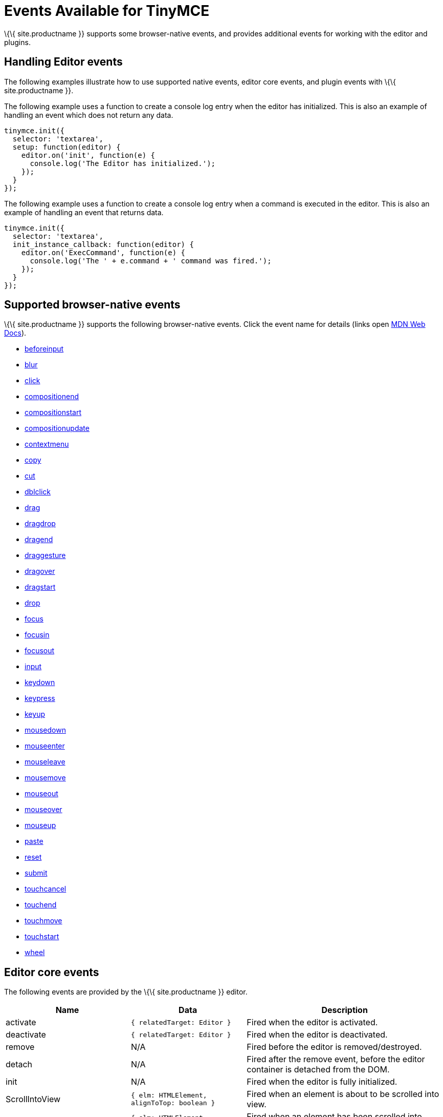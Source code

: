 = Events Available for TinyMCE

:title_nav: Available Events :description_short: List of common editor events :description: List of common editor events :keywords: Click DblClick MouseDown MouseUp MouseMove MouseOver MouseOut MouseEnter MouseLeave KeyDown KeyPress KeyUp ContextMenu Paste Init Focus Blur BeforeSetContent SetContent GetContent PreProcess PostProcess NodeChange Undo Redo Change Dirty Remove ExecCommand PastePreProcess PastePostProcess

\{\{ site.productname }} supports some browser-native events, and provides additional events for working with the editor and plugins.

== Handling Editor events

The following examples illustrate how to use supported native events, editor core events, and plugin events with \{\{ site.productname }}.

The following example uses a function to create a console log entry when the editor has initialized. This is also an example of handling an event which does not return any data.

[source,js]
----
tinymce.init({
  selector: 'textarea',
  setup: function(editor) {
    editor.on('init', function(e) {
      console.log('The Editor has initialized.');
    });
  }
});
----

The following example uses a function to create a console log entry when a command is executed in the editor. This is also an example of handling an event that returns data.

[source,js]
----
tinymce.init({
  selector: 'textarea',
  init_instance_callback: function(editor) {
    editor.on('ExecCommand', function(e) {
      console.log('The ' + e.command + ' command was fired.');
    });
  }
});
----

== Supported browser-native events

\{\{ site.productname }} supports the following browser-native events. Click the event name for details (links open https://developer.mozilla.org/[MDN Web Docs]).

* https://developer.mozilla.org/en-US/docs/Web/API/HTMLElement/beforeinput_event[beforeinput]
* https://developer.mozilla.org/en-US/docs/Web/API/Element/blur_event[blur]
* https://developer.mozilla.org/en-US/docs/Web/API/Element/click_event[click]
* https://developer.mozilla.org/en-US/docs/Web/API/Element/compositionend_event[compositionend]
* https://developer.mozilla.org/en-US/docs/Web/API/Element/compositionstart_event[compositionstart]
* https://developer.mozilla.org/en-US/docs/Web/API/Element/compositionupdate_event[compositionupdate]
* https://developer.mozilla.org/en-US/docs/Web/API/Element/contextmenu_event[contextmenu]
* https://developer.mozilla.org/en-US/docs/Web/API/Element/copy_event[copy]
* https://developer.mozilla.org/en-US/docs/Web/API/Element/cut_event[cut]
* https://developer.mozilla.org/en-US/docs/Web/API/Element/dblclick_event[dblclick]
* https://developer.mozilla.org/en-US/docs/Web/API/Document/drag_event[drag]
* https://developer.mozilla.org/en-US/docs/Web/Events#Non-standard_events[dragdrop]
* https://developer.mozilla.org/en-US/docs/Web/API/Document/dragend_event[dragend]
* https://developer.mozilla.org/en-US/docs/Web/Events#Non-standard_events[draggesture]
* https://developer.mozilla.org/en-US/docs/Web/API/Document/dragover_event[dragover]
* https://developer.mozilla.org/en-US/docs/Web/API/Document/dragstart_event[dragstart]
* https://developer.mozilla.org/en-US/docs/Web/API/Document/drop_event[drop]
* https://developer.mozilla.org/en-US/docs/Web/API/Element/focus_event[focus]
* https://developer.mozilla.org/en-US/docs/Web/API/Element/focusin_event[focusin]
* https://developer.mozilla.org/en-US/docs/Web/API/Element/focusout_event[focusout]
* https://developer.mozilla.org/en-US/docs/Web/API/HTMLElement/input_event[input]
* https://developer.mozilla.org/en-US/docs/Web/API/Document/keydown_event[keydown]
* https://developer.mozilla.org/en-US/docs/Web/API/Document/keypress_event[keypress]
* https://developer.mozilla.org/en-US/docs/Web/API/Document/keyup_event[keyup]
* https://developer.mozilla.org/en-US/docs/Web/API/Element/mousedown_event[mousedown]
* https://developer.mozilla.org/en-US/docs/Web/API/Element/mouseenter_event[mouseenter]
* https://developer.mozilla.org/en-US/docs/Web/API/Element/mouseleave_event[mouseleave]
* https://developer.mozilla.org/en-US/docs/Web/API/Element/mousemove_event[mousemove]
* https://developer.mozilla.org/en-US/docs/Web/API/Element/mouseout_event[mouseout]
* https://developer.mozilla.org/en-US/docs/Web/API/Element/mouseover_event[mouseover]
* https://developer.mozilla.org/en-US/docs/Web/API/Element/mouseup_event[mouseup]
* https://developer.mozilla.org/en-US/docs/Web/API/Element/paste_event[paste]
* https://developer.mozilla.org/en-US/docs/Web/API/HTMLFormElement/reset_event[reset]
* https://developer.mozilla.org/en-US/docs/Web/API/HTMLFormElement/submit_event[submit]
* https://developer.mozilla.org/en-US/docs/Web/API/Element/touchcancel_event[touchcancel]
* https://developer.mozilla.org/en-US/docs/Web/API/Document/touchend_event[touchend]
* https://developer.mozilla.org/en-US/docs/Web/API/Document/touchmove_event[touchmove]
* https://developer.mozilla.org/en-US/docs/Web/API/Element/touchstart_event[touchstart]
* https://developer.mozilla.org/en-US/docs/Web/API/Element/wheel_event[wheel]

== Editor core events

The following events are provided by the \{\{ site.productname }} editor.

[cols=",,",options="header",]
|===
|Name |Data |Description
|activate |`+{ relatedTarget: Editor }+` |Fired when the editor is activated.
|deactivate |`+{ relatedTarget: Editor }+` |Fired when the editor is deactivated.
|remove |N/A |Fired before the editor is removed/destroyed.
|detach |N/A |Fired after the remove event, before the editor container is detached from the DOM.
|init |N/A |Fired when the editor is fully initialized.
|ScrollIntoView |`+{ elm: HTMLElement, alignToTop: boolean }+` |Fired when an element is about to be scrolled into view.
|AfterScrollIntoView |`+{ elm: HTMLElement, alignToTop: boolean }+` |Fired when an element has been scrolled into view.
|ObjectResized |`+{ target: HTMLElement, width: number, height: number, origin: string }+` |Fired when an object (such as an image) has finished being resized.
|ObjectResizeStart |`+{ target: HTMLElement, width: number, height: number, origin: string }+` |Fired when an object (such as an image) is about to be resized.
|SwitchMode |`+{ mode: string }+` |Fired when the editor mode is changed. The available modes are "design" and "readonly". Additional modes can be registered using \{\{ site.productname }} API ['tinymce.activeEditor.mode.register()'](\{\{ site.baseurl }}/apis/tinymce/tinymce.editormode/#register).
|ScrollWindow |(Same data as the native https://developer.mozilla.org/en-US/docs/Web/API/Element/scroll_event[scroll event]) |Fired when the window has scrolled.
|ResizeWindow |(Same data as the native https://developer.mozilla.org/en-US/docs/Web/API/Window/resize_event[resize event]) |Fired when the window is resized.
|BeforeExecCommand |`+{ command: string, ui?: boolean, value?: any }+` |Fired before a command is executed.
|ExecCommand |`+{ command: string, ui?: boolean, value?: any }+` |Fired after a command has executed.
|NodeChange |`+{ element: Element, parents: Node[], selectionChange?: boolean }+` |Fired when the selected node inside the editor content has changed.
|FormatApply |`\{ format: string; vars?: FormatVars; node?: Node |RangeLikeObject }`
|FormatRemove |`\{ format: string; vars?: FormatVars; node?: Node |RangeLikeObject }`
|ShowCaret |`+{ target: Node, direction: number, before: boolean }+` |Fired before a fake caret element is shown in the editor. The fake caret will appear where the cursor is normally not shown, such as at the start or end of tables and non-editable content.
|SelectionChange |N/A |Fired when the content selection in the editor changes.
|ObjectSelected |`+{ target: Node, targetClone?: Node }+` |Fired when an object (such as an image) is selected in the editor and the selection elements have rendered.
|BeforeObjectSelected |`+{ target: Node, targetClone?: Node }+` |Fired when an object (such as an image) is selected in the editor, before it is rendered as selected.
|GetSelectionRange |`+{ range: Range }+` |Fired when the selection range is being fetched from the editor.
|SetSelectionRange |`+{ range: Range, forward: boolean }+` |Fired before the selection range is set in the editor.
|AfterSetSelectionRange |`+{ range: Range, forward: boolean }+` |Fired after the selection range is set in the editor.
|BeforeGetContent |`+{ format: string, source_view?: boolean, selection?: boolean, save?: boolean }+` |Fired before the content is serialized from the editor.
|GetContent |`+{ content: string, format: string, source_view?: boolean, selection?: boolean, save?: boolean }+` |Fired after the content is serialized from the editor.
|BeforeSetContent |`+{ content: string, format?: string, paste?: boolean, selection?: boolean }+` |Fired before the content is parsed and rendered in the editor.
|SetContent |`+{ content: string, format?: string, paste?: boolean, selection?: boolean }+` |Fired after the content is parsed and rendered in the editor.
|LoadContent |N/A |Fired after the initial content has loaded into the editor.
|PreviewFormats |N/A |Fired before a formats CSS is generated when the format is being previewed in the editor.
|AfterPreviewFormats |N/A |Fired after a formats CSS is generated when the format is being previewed in the editor.
|ScriptsLoaded |N/A |Fired when all the scripts required for the editor to run (such as plugins and theme) have loaded.
|PreInit |N/A |Fired after loading the editor and before starting to load the editor content.
|PostRender |N/A |Fired after the theme has rendered.
|NewBlock |`+{ newBlock: Element }+` |Fired when a new block is created in the editor, such as when the user presses the enter key.
|ClearUndos |N/A |Fired when the undo levels have been cleared.
|TypingUndo |N/A |Fired when a new undo level is created by typing content into the editor.
|Change |`+{ level: UndoLevel }+` |Fired when the editor content changes have been committed, such as when moving focus away from the editor.
|Redo |`+{ level: UndoLevel }+` |Fired when a change is been re-applied.
|Undo |`+{ level: UndoLevel }+` |Fired when a change has been undone.
|BeforeAddUndo |`+{ level: UndoLevel, lastLevel: UndoLevel, originalEvent: Event }+` |Fired before a new undo level is created.
|AddUndo |`+{ level: UndoLevel, lastLevel: UndoLevel, originalEvent: Event }+` |Fired after a new undo level has been created.
|Dirty |N/A |Fired when the editor transitions from a "pristine" state to a "dirty" state. The editor is "dirty" when link:{{site.baseurl}}/apis/tinymce/tinymce.undomanager/[an undo level] has been _created_ since initialization or the last saved state. To check if the editor is "dirty", use the link:{{site.baseurl}}/apis/tinymce/tinymce.editor/#isdirty[`+editor.isDirty+` API].
|CloseWindow |`+{ dialog: DialogApi }+` |Fired when a dialog has been closed.
|OpenWindow |`+{ dialog: DialogApi }+` |Fired when a dialog has been opened.
|ProgressState |`+{ state: boolean, time?: number }+` |Fired when a change to the editor progress state is scheduled using the \{\{ site.productname }} API [`+tinymce.activeEditor.setProgressState()+`](\{\{ site.baseurl }}/apis/tinymce/tinymce.editor/#setprogressstate).
|AfterProgressState |`+{ state: boolean }+` |Fired after the editor progress state is changed, and the new progress state is in effect.
|PreProcess |`+{ node: Element, format: string }+` |Fired before serializing a DOM node to HTML content.
|PostProcess |`+{ node: Element, format: string }+` |Fired after serializing a DOM node to HTML content.
|SetAttrib |`+{ attrElm: Element, attrName: string, attrValue: string }+` |Fired when an attribute is updated using the editor [DOMUtils API](\{\{ site.baseurl }}/apis/tinymce.dom/tinymce.dom.domutils/).
|ResizeEditor |N/A |Fired when the editor is resized, either by the resize handles or the auto-resize plugin.
|SkinLoaded |N/A |Fired when the editor skin has been loaded.
|SkinLoadError |`+{ message: string }+` |Fired when the editor skin fails to load.
|PluginLoadError |`+{ message: string }+` |Fired when an editor plugin fails to load.
|IconsLoadError |`+{ message: string }+` |Fired when the editor icon pack fails to load.
|LanguageLoadError |`+{ message: string }+` |Fired when the editor language pack fails to load.
|BeforeRenderUI |N/A |Fired before the theme UI is rendered.
|ToggleSidebar |N/A |Fired when a sidebar is toggled opened/closed.
|longpress |(Same data as the native https://developer.mozilla.org/en-US/docs/Web/API/Element/touchstart_event[touchstart event]) |Fired when a long press occurs on a touch device inside the editor.
|tap |(Same data as the native https://developer.mozilla.org/en-US/docs/Web/API/Document/touchend_event[touchend event]) |Fired when a tap occurs on a touch device inside the editor (simulated event similar to click).
|ScrollContent |(Same data as the native https://developer.mozilla.org/en-US/docs/Web/API/Element/scroll_event[scroll event]) |(iframe mode only) Fired when the content inside an iframe window has been scrolled.
|ResizeContent |(Same data as the native https://developer.mozilla.org/en-US/docs/Web/API/Window/resize_event[resize event]) |(iframe mode only) Fired when the iframe window is resized.
|Load |N/A |(iframe mode only) Fired when the editor iframe content has finished loading.
|ResolveName |`+{ name: string, target: Element }+` |(iframe mode only) Fired when the editor tries to resolve the name of an element to render the status bar path.
|BeforeOpenNotification |`+{ notification: NotificationSpec }+` |Fired before a notification is displayed. For information on the Notifications Specification (`+NotificationSpec+`), see: link:{{site.baseurl}}/how-to-guides/creating-custom-ui-components/creating-custom-notifications/[Create custom notifications].
|OpenNotification |`+{ notification: NotificationApi }+` |Fired after a notification is displayed. For information on the Notifications API (`+NotificationApi+`), see: link:{{site.baseurl}}/how-to-guides/creating-custom-ui-components/creating-custom-notifications/[Create custom notifications].
|===

== Plugin events

The following plugins provide events.

* link:#advancedtablesevents[Advanced Tables events]
* link:#autosaveevents[Autosave events]
* link:#charactermapevents[Character Map events]
* link:#commentsevents[Comments events]
* link:#exportevents[Export events]
* link:#formatpainterevents[Format Painter events]
* link:#fullscreenevents[Fullscreen events]
* link:#importcssevents[Import CSS events]
* link:#linkcheckerevents[Link checker events]
* link:#listsevents[Lists events]
* link:#mediaembedevents[Media Embed events]
* link:#pasteevents[Paste events]
* link:#permanentpenevents[Permanent Pen events]
* link:#powerpasteevents[PowerPaste events]
* link:#spellcheckerevents[Spell Checker events]
* link:#spellcheckerproevents[Spell Checker Pro events]
* link:#tableevents[Table events]
* link:#visualblocksevents[Visual Blocks events]
* link:#visualcharactersevents[Visual Characters events]
* link:#wordcountevents[Word Count events]

=== Advanced Tables events

For events applicable to the Advanced Tables plugin, see: link:#tableevents[Table events].

=== Autosave events

The following events are provided by the link:{{site.baseurl}}/plugins-ref/opensource/autosave/[Autosave plugin].

[cols=",,",options="header",]
|===
|Name |Data |Description
|RestoreDraft |N/A |Fired when a draft has been restored.
|StoreDraft |N/A |Fired when a draft is saved.
|RemoveDraft |N/A |Fired when a draft has been removed from memory.
|===

=== Character Map events

The following event is provided by the link:{{site.baseurl}}/plugins-ref/opensource/charmap/[Character Map plugin].

[cols=",,",options="header",]
|===
|Name |Data |Description
|InsertCustomChar |`+{ chr: string }+` |Fired before a special character is inserted into the editor.
|===

=== Comments events

The following event is provided by the link:{{site.baseurl}}/plugins-ref/premium/comments/[Comments plugin].

[cols=",,",options="header",]
|===
|Name |Data |Description
|mce-tinycomments-update |N/A |Fired when the comments sidebar is opened or closed.
|===

=== Export events

\{% include events/export-events.md %}

=== Format Painter events

The following event is provided by the link:{{site.baseurl}}/plugins-ref/premium/formatpainter/[Format Painter plugin].

[cols=",,",options="header",]
|===
|Name |Data |Description
|FormatPainterToggle |`+{ state: boolean }+` |Fired when the format painter state changes.
|===

=== Fullscreen events

The following event is provided by the link:{{site.baseurl}}/plugins-ref/opensource/fullscreen/[Fullscreen plugin].

[cols=",,",options="header",]
|===
|Name |Data |Description
|FullscreenStateChanged |`+{ state: boolean }+` |Fired when the fullscreen state changes.
|===

=== Import CSS events

The following event is provided by the link:{{site.baseurl}}/plugins-ref/opensource/importcss/[Import CSS plugin].

[cols=",,",options="header",]
|===
|Name |Data |Description
|AddStyleModifications |`+{ items: StyleItem[], replace: boolean }+` |Fired during editor initialization when the style modifications are parsed from the CSS.
|===

=== Link checker events

The following event is provided by the link:{{site.baseurl}}/plugins-ref/premium/linkchecker/[Link Checker plugin].

[cols=",,",options="header",]
|===
|Name |Data |Description
|LinkCheckerError |`+{ message: string }+` |Fired when a link checker error occurs, such as the Link Checker service can't be reached.
|===

=== Lists events

The following event is provided by the link:{{site.baseurl}}/plugins-ref/opensource/lists/[Lists plugin].

[cols=",,",options="header",]
|===
|Name |Data |Description
|ListMutation |`+{ action: string, element: Element }+` |Fired when a list is toggled on/off.
|===

=== Media Embed events

The following event is provided by the link:{{site.baseurl}}/plugins-ref/premium/mediaembed/[Media Embed plugin].

[cols=",,",options="header",]
|===
|Name |Data |Description
|MediaEmbedError |`+{ message: string }+` |Fired when a media embed error occurs, such as the Media Embed service can't be reached.
|===

=== Paste events

The following events are provided by the link:{{site.baseurl}}/plugins-ref/opensource/paste/[Paste plugin].

[cols=",,",options="header",]
|===
|Name |Data |Description
|PastePreProcess |`+{ content: string, wordContent: boolean }+` |Fired before the content is parsed from the clipboard.
|PastePostProcess |`+{ node: Element, wordContent: boolean }+` |Fired after the content has been parsed from the clipboard, but before it's added to the editor.
|PastePlainTextToggle |`+{ state: boolean }+` |Fired when the plain text paste mode state changes.
|===

=== Permanent Pen events

The following events are provided by the link:{{site.baseurl}}/plugins-ref/premium/permanentpen/[Permanent Pen plugin].

[cols=",,",options="header",]
|===
|Name |Data |Description
|PermanentPenToggle |`+{ state: boolean }+` |Fired when the permanent pen state changes.
|PermanentPenProperties |`+{ fontname: string, fontcolor: string, fontsize: string, hilitecolor: string, bold: boolean, italic: boolean, underline: boolean, strikethrough: boolean }+` |Fired when the permanent pen properties are changed.
|===

=== PowerPaste events

The following events are provided by the link:{{site.baseurl}}/plugins-ref/premium/powerpaste/[PowerPaste plugin].

[cols=",,",options="header",]
|===
|Name |Data |Description
|PastePreProcess |`+{ content: string, mode: string, source: string }+` |Fired before the content is parsed from the clipboard.
|PastePostProcess |`+{ node: Element, mode: string, source: string }+` |Fired after the content has been parsed from the clipboard, but before it's added to the editor.
|PastePlainTextToggle |`+{ state: boolean }+` |Fired when the plain text paste mode state changes.
|===

=== Spell Checker events

The following events are provided by the link:{{site.baseurl}}/plugins-ref/opensource/spellchecker/[Spell Checker plugin].

\{% include DEPRECATED/spellchecker.md %}

[cols=",,",options="header",]
|===
|Name |Data |Description
|SpellcheckStart |N/A |Fired when spellchecking is enabled.
|SpellcheckEnd |N/A |Fired when spellchecking is disabled.
|===

=== Spell Checker Pro events

\{% include events/tinymcespellchecker-events.md %}

=== Table events

\{% include events/table-events.md %}

=== Visual Blocks events

The following event is provided by the link:{{site.baseurl}}/plugins-ref/opensource/visualblocks/[Visual Blocks plugin].

[cols=",,",options="header",]
|===
|Name |Data |Description
|VisualBlocks |`+{ state: boolean }+` |Fired when the Visual Blocks state changes.
|===

=== Visual Characters events

The following event is provided by the link:{{site.baseurl}}/plugins-ref/opensource/visualchars/[Visual Characters plugin].

[cols=",,",options="header",]
|===
|Name |Data |Description
|VisualChars |`+{ state: boolean }+` |Fired when the Visual Characters state changes.
|===

=== Word Count events

The following event is provided by the link:{{site.baseurl}}/plugins-ref/opensource/wordcount/[Word Count plugin].

[cols=",,",options="header",]
|===
|Name |Data |Description
|WordCountUpdate |`+{ wordCount: { words: number, characters: number, charactersWithoutSpaces: number } }+` |Fired when the editor word count is updated.
|===

== Editor Manager events

The following events are used for editor management. These events are handled using `+tinymce.on+`, rather than `+editor.on+` or `+editor.fire+`, as shown in link:#exampleshandlingeditormanagerevents[Examples: Handling Editor Manager events].

[cols=",,",options="header",]
|===
|Name |Data |Description
|AddEditor |`+{ editor: Editor}+` |Fired when a new editor is created.
|RemoveEditor |`+{ editor: Editor}+` |Fired when an editor is removed/destroyed.
|BeforeUnload |N/A |Fired before the browser window is closed (same as native https://developer.mozilla.org/en-US/docs/Web/API/Window/beforeunload_event[`+beforeunload+` event]).
|===

=== Examples: Handling Editor Manager events

*AddEditor*

[source,js]
----
tinymce.on('AddEditor', function(e) {
  console.log('Added editor with id: ' + e.editor.id);
});
----

*RemoveEditor*

[source,js]
----
tinymce.on('RemoveEditor', function(e) {
  console.log('Removed editor with id: ' + e.editor.id);
});
----
